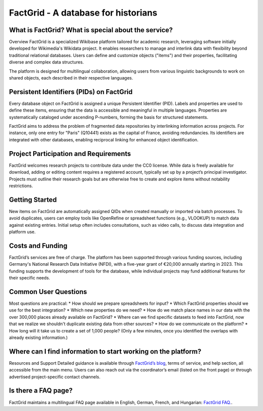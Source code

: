 FactGrid - A database for historians
====================================================

What is FactGrid? What is special about the service?
----------------------------------------------------

Overview
FactGrid is a specialized Wikibase platform tailored for academic research, leveraging software initially developed for Wikimedia's Wikidata project. It enables researchers to manage and interlink data with flexibility beyond traditional relational databases. Users can define and customize objects ("items") and their properties, facilitating diverse and complex data structures.

The platform is designed for multilingual collaboration, allowing users from various linguistic backgrounds to work on shared objects, each described in their respective languages.

Persistent Identifiers (PIDs) on FactGrid
--------------------------------------------

Every database object on FactGrid is assigned a unique Persistent Identifier (PID). Labels and properties are used to define these items, ensuring that the data is accessible and meaningful in multiple languages. Properties are systematically cataloged under ascending P-numbers, forming the basis for structured statements.

FactGrid aims to address the problem of fragmented data repositories by interlinking information across projects. For instance, only one entry for "Paris" (Q10441) exists as the capital of France, avoiding redundancies. Its identifiers are integrated with other databases, enabling reciprocal linking for enhanced object identification.

Project Participation and Requirements
-----------------------------------------------------

FactGrid welcomes research projects to contribute data under the CC0 license. While data is freely available for download, adding or editing content requires a registered account, typically set up by a project’s principal investigator. Projects must outline their research goals but are otherwise free to create and explore items without notability restrictions.

Getting Started
-----------------------------------------------------------------------------------------------
  
New items on FactGrid are automatically assigned QIDs when created manually or imported via batch processes. To avoid duplicates, users can employ tools like OpenRefine or spreadsheet functions (e.g., VLOOKUP) to match data against existing entries. Initial setup often includes consultations, such as video calls, to discuss data integration and platform use.

Costs and Funding
---------------------------

FactGrid’s services are free of charge. The platform has been supported through various funding sources, including Germany's National Research Data Initiative (NFDI), with a five-year grant of €20,000 annually starting in 2023. This funding supports the development of tools for the database, while individual projects may fund additional features for their specific needs.

Common User Questions
--------------------------------------------------------

Most questions are practical:
* How should we prepare spreadsheets for input?
* Which FactGrid properties should we use for the best integration?
* Which new properties do we need?
* How do we match place names in our data with the over 300,000 places already available on FactGrid?
* Where can we find specific datasets to feed into FactGrid, now that we realize we shouldn't duplicate existing data from other sources?
* How do we communicate on the platform?
* How long will it take us to create a set of 1,000 people? (Only a few minutes, once you identified the overlaps with already existing information.)

Where can I find information to start working on the platform?
--------------------------------------------------------------

Resources and Support
Detailed guidance is available through `FactGrid’s blog <https://blog.factgrid.de/archives/1591>`_, terms of service, and help section, all accessible from the main menu. Users can also reach out via the coordinator’s email (listed on the front page) or through advertised project-specific contact channels.

Is there a FAQ page?
--------------
FactGrid maintains a multilingual FAQ page available in English, German, French, and Hungarian: `FactGrid FAQ. <https://blog.factgrid.de/archives/1591>`_.


